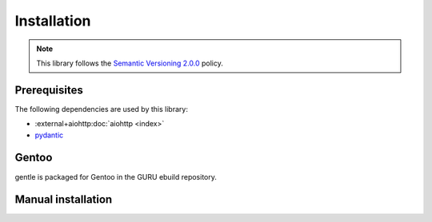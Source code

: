 .. SPDX-FileCopyrightText: 2023 Anna <cyber@sysrq.in>
.. SPDX-License-Identifier: CC0-1.0

Installation
============

.. note::

   This library follows the `Semantic Versioning 2.0.0
   <https://semver.org/spec/v2.0.0.html>`_ policy.

Prerequisites
-------------

The following dependencies are used by this library:

* :external+aiohttp:doc:`aiohttp <index>`
* `pydantic`_

.. _pydantic: https://pydantic.dev/

Gentoo
------

gentle is packaged for Gentoo in the GURU ebuild repository.

.. prompt:: bash #

   eselect repository enable guru
   emaint sync -r guru
   emerge dev-python/repology-client

Manual installation
-------------------

.. prompt:: bash

   pip install repology-client --user

